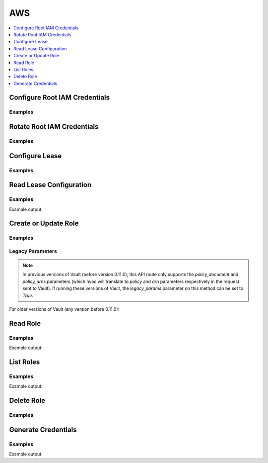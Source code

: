 AWS
===

.. contents::
   :local:
   :depth: 1

.. testsetup:: aws-secrets

    client.sys.enable_secrets_engine(
        backend_type='aws',
    )

Configure Root IAM Credentials
------------------------------

.. automethod:: hvac.api.secrets_engines.Aws.configure_root_iam_credentials
   :noindex:

Examples
````````

.. testcode:: aws-secrets

    import os

    import hvac
    client = hvac.Client(url='https://127.0.0.1:8200')

    client.secrets.aws.configure_root_iam_credentials(
        access_key=os.getenv('AWS_ACCESS_KEY_ID'),
        secret_key=os.getenv('AWS_SECRET_ACCESS_KEY'),
    )

Rotate Root IAM Credentials
---------------------------

.. automethod:: hvac.api.secrets_engines.Aws.rotate_root_iam_credentials
   :noindex:

Examples
````````

.. testcode:: aws-secrets

    import hvac
    client = hvac.Client(url='https://127.0.0.1:8200')

    client.secrets.aws.rotate_root_iam_credentials()

Configure Lease
---------------

.. automethod:: hvac.api.secrets_engines.Aws.configure_lease
   :noindex:

Examples
````````

.. testcode:: aws-secrets

    import hvac
    client = hvac.Client(url='https://127.0.0.1:8200')

    # Set the default lease TTL to 300 seconds / 5 minutes and a max TTL of 24 hours
    client.secrets.aws.configure_lease(
        lease='300s',
        lease_max='24h',
    )

Read Lease Configuration
------------------------

.. automethod:: hvac.api.secrets_engines.Aws.read_lease_config
   :noindex:

Examples
````````

.. testcode:: aws-secrets

    import hvac
    client = hvac.Client(url='https://127.0.0.1:8200')

    read_lease_response = client.secrets.aws.read_lease_config()
    print('The current "lease_max" TTL is: {lease_max}'.format(
        lease_max=read_lease_response['data']['lease_max'],
    ))

Example output:

.. testoutput:: aws-secrets

    The current "lease_max" TTL is: ...

Create or Update Role
---------------------

.. automethod:: hvac.api.secrets_engines.Aws.create_or_update_role
   :noindex:

Examples
````````

.. testcode:: aws-secrets
    :skipif: test_utils.vault_version_lt('0.11.0') and os.getenv('HVAC_RENDER_DOCTESTS') is None

    import hvac
    client = hvac.Client(url='https://127.0.0.1:8200')

    describe_ec2_policy_doc = {
        'Version': '2012-10-17',
        'Statement': [
            {
                'Resource': '*',
                'Action': 'ec2:Describe*',
                'Effect': 'Allow',
            },
        ],
    }
    client.secrets.aws.create_or_update_role(
        name='hvac-role',
        credential_type='assumed_role',
        policy_document=describe_ec2_policy_doc,
    )

Legacy Parameters
`````````````````

.. note::
    In previous versions of Vault (before version 0.11.0), this API route only supports the `policy_document` and `policy_arns` parameters (which hvac will translate to `policy` and `arn` parameters respectively in the request sent to Vault). If running these versions of Vault, the `legacy_params` parameter on this method can be set to `True`.

For older versions of Vault (any version before 0.11.0):

.. testcode:: aws-secrets
   :skipif: test_utils.vault_version_ge('0.11.0') and os.getenv('HVAC_RENDER_DOCTESTS') is None

    import hvac
    client = hvac.Client(url='https://127.0.0.1:8200')

    # Note: with the legacy params, the `policy_arns` parameter is translated to `arn`
    # in the request sent to Vault and only one ARN is accepted. If a list is provided,
    # hvac will only use the first ARN in the list.
    client.secrets.aws.create_or_update_role(
        name='hvac-role',
        credential_type='iam_user',
        policy_arns='arn:aws:iam::aws:policy/AmazonVPCReadOnlyAccess',
        legacy_params=True,
    )

Read Role
---------

.. automethod:: hvac.api.secrets_engines.Aws.read_role
   :noindex:

Examples
````````

.. testcode:: aws-secrets

    import hvac
    client = hvac.Client(url='https://127.0.0.1:8200')

    read_role_response = client.secrets.aws.read_role(
        name='hvac-role',
    )
    print('The credential type for role "hvac-role" is: {cred_type}'.format(
        cred_type=read_role_response['data']['credential_type'],
    ))

Example output:

.. testoutput:: aws-secrets

    The credential type for role "hvac-role" is: ...

List Roles
----------

.. automethod:: hvac.api.secrets_engines.Aws.list_roles
   :noindex:

Examples
````````

.. testcode:: aws-secrets

    import hvac
    client = hvac.Client(url='https://127.0.0.1:8200')

    list_roles_response = client.secrets.aws.list_roles()
    print('AWS secrets engine role listing: {roles}'.format(
        roles=', '.join(list_roles_response['data']['keys'])
    ))

Example output:

.. testoutput:: aws-secrets

    AWS secrets engine role listing: hvac-role

Delete Role
-----------

.. automethod:: hvac.api.secrets_engines.Aws.delete_role
   :noindex:

Examples
````````

.. testcode:: aws-secrets

    import hvac
    client = hvac.Client(url='https://127.0.0.1:8200')

    client.secrets.aws.delete_role(
        name='hvac-role',
    )

Generate Credentials
--------------------

.. automethod:: hvac.api.secrets_engines.Aws.generate_credentials
   :noindex:

Examples
````````

.. testsetup:: aws-secrets

    client.secrets.aws.create_or_update_role(
        name='hvac-role',
        credential_type='iam_user',
        policy_arns='arn:aws:iam::aws:policy/AmazonVPCReadOnlyAccess',
    )

.. testcode:: aws-secrets

    import hvac
    client = hvac.Client(url='https://127.0.0.1:8200')

    gen_creds_response = client.secrets.aws.generate_credentials(
        name='hvac-role',
    )
    print('Generated access / secret keys: {access} / {secret}'.format(
        access=gen_creds_response['data']['access_key'],
        secret=gen_creds_response['data']['secret_key'],
    ))

Example output:

.. testoutput:: aws-secrets

    Generated access / secret keys: ...

.. testcleanup:: aws-secrets

    client.sys.disable_secrets_engine(
        path='aws',
    )
